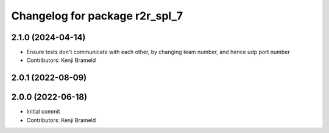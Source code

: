 ^^^^^^^^^^^^^^^^^^^^^^^^^^^^^^^
Changelog for package r2r_spl_7
^^^^^^^^^^^^^^^^^^^^^^^^^^^^^^^

2.1.0 (2024-04-14)
------------------
* Ensure tests don't communicate with each other, by changing team number, and hence udp port number
* Contributors: Kenji Brameld

2.0.1 (2022-08-09)
------------------

2.0.0 (2022-06-18)
------------------
* Initial commit
* Contributors: Kenji Brameld
